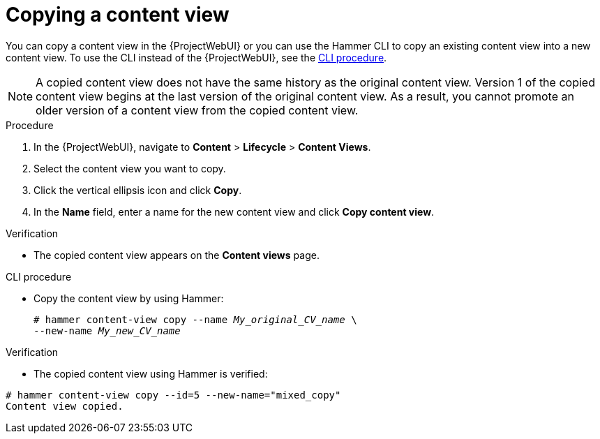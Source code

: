 [id="Copying_a_Content_View_{context}"]
= Copying a content view

You can copy a content view in the {ProjectWebUI} or you can use the Hammer CLI to copy an existing content view into a new content view.
To use the CLI instead of the {ProjectWebUI}, see the xref:cli-copying-a-content-view_{context}[].

[NOTE]
====
A copied content view does not have the same history as the original content view.
Version 1 of the copied content view begins at the last version of the original content view.
As a result, you cannot promote an older version of a content view from the copied content view.
====

.Procedure
. In the {ProjectWebUI}, navigate to *Content* > *Lifecycle* > *Content Views*.
. Select the content view you want to copy.
. Click the vertical ellipsis icon and click *Copy*.
. In the *Name* field, enter a name for the new content view and click *Copy content view*.

.Verification
* The copied content view appears on the *Content views* page.

[id="cli-copying-a-content-view_{context}"]
.CLI procedure
* Copy the content view by using Hammer:
+
[options="nowrap", subs="+quotes,attributes"]
----
# hammer content-view copy --name _My_original_CV_name_ \
--new-name _My_new_CV_name_
----

.Verification
* The copied content view using Hammer is verified:
----
# hammer content-view copy --id=5 --new-name="mixed_copy"
Content view copied.
----
